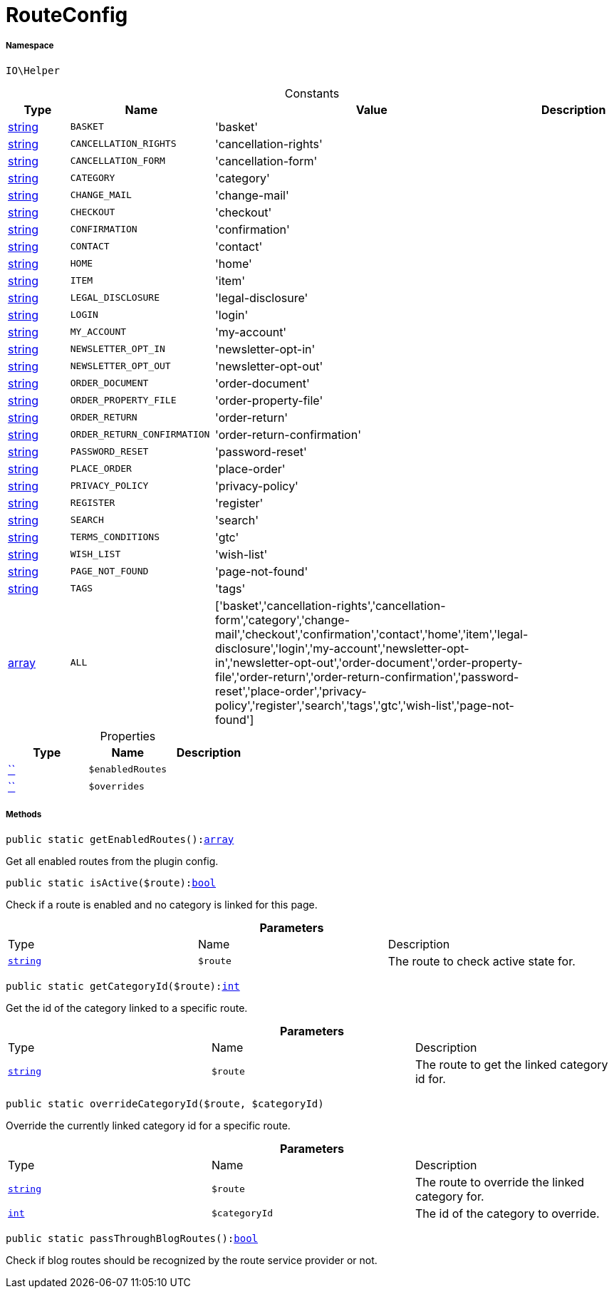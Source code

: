 :table-caption!:
:example-caption!:
:source-highlighter: prettify
:sectids!:
[[io__routeconfig]]
= RouteConfig





===== Namespace

`IO\Helper`




.Constants
|===
|Type |Name |Value |Description

|link:http://php.net/string[string^]
a|`BASKET`
|'basket'
|
|link:http://php.net/string[string^]
a|`CANCELLATION_RIGHTS`
|'cancellation-rights'
|
|link:http://php.net/string[string^]
a|`CANCELLATION_FORM`
|'cancellation-form'
|
|link:http://php.net/string[string^]
a|`CATEGORY`
|'category'
|
|link:http://php.net/string[string^]
a|`CHANGE_MAIL`
|'change-mail'
|
|link:http://php.net/string[string^]
a|`CHECKOUT`
|'checkout'
|
|link:http://php.net/string[string^]
a|`CONFIRMATION`
|'confirmation'
|
|link:http://php.net/string[string^]
a|`CONTACT`
|'contact'
|
|link:http://php.net/string[string^]
a|`HOME`
|'home'
|
|link:http://php.net/string[string^]
a|`ITEM`
|'item'
|
|link:http://php.net/string[string^]
a|`LEGAL_DISCLOSURE`
|'legal-disclosure'
|
|link:http://php.net/string[string^]
a|`LOGIN`
|'login'
|
|link:http://php.net/string[string^]
a|`MY_ACCOUNT`
|'my-account'
|
|link:http://php.net/string[string^]
a|`NEWSLETTER_OPT_IN`
|'newsletter-opt-in'
|
|link:http://php.net/string[string^]
a|`NEWSLETTER_OPT_OUT`
|'newsletter-opt-out'
|
|link:http://php.net/string[string^]
a|`ORDER_DOCUMENT`
|'order-document'
|
|link:http://php.net/string[string^]
a|`ORDER_PROPERTY_FILE`
|'order-property-file'
|
|link:http://php.net/string[string^]
a|`ORDER_RETURN`
|'order-return'
|
|link:http://php.net/string[string^]
a|`ORDER_RETURN_CONFIRMATION`
|'order-return-confirmation'
|
|link:http://php.net/string[string^]
a|`PASSWORD_RESET`
|'password-reset'
|
|link:http://php.net/string[string^]
a|`PLACE_ORDER`
|'place-order'
|
|link:http://php.net/string[string^]
a|`PRIVACY_POLICY`
|'privacy-policy'
|
|link:http://php.net/string[string^]
a|`REGISTER`
|'register'
|
|link:http://php.net/string[string^]
a|`SEARCH`
|'search'
|
|link:http://php.net/string[string^]
a|`TERMS_CONDITIONS`
|'gtc'
|
|link:http://php.net/string[string^]
a|`WISH_LIST`
|'wish-list'
|
|link:http://php.net/string[string^]
a|`PAGE_NOT_FOUND`
|'page-not-found'
|
|link:http://php.net/string[string^]
a|`TAGS`
|'tags'
|
|link:http://php.net/array[array^]
a|`ALL`
|['basket','cancellation-rights','cancellation-form','category','change-mail','checkout','confirmation','contact','home','item','legal-disclosure','login','my-account','newsletter-opt-in','newsletter-opt-out','order-document','order-property-file','order-return','order-return-confirmation','password-reset','place-order','privacy-policy','register','search','tags','gtc','wish-list','page-not-found']
|
|===


.Properties
|===
|Type |Name |Description

|         xref:5.0.0@plugin-::.adoc#[``]
a|`$enabledRoutes`
||         xref:5.0.0@plugin-::.adoc#[``]
a|`$overrides`
|
|===


===== Methods

[source%nowrap, php, subs=+macros]
[#getenabledroutes]
----

public static getEnabledRoutes():link:http://php.net/array[array^]

----





Get all enabled routes from the plugin config.

[source%nowrap, php, subs=+macros]
[#isactive]
----

public static isActive($route):link:http://php.net/bool[bool^]

----





Check if a route is enabled and no category is linked for this page.

.*Parameters*
|===
|Type |Name |Description
|link:http://php.net/string[`string`^]
a|`$route`
|The route to check active state for.
|===


[source%nowrap, php, subs=+macros]
[#getcategoryid]
----

public static getCategoryId($route):link:http://php.net/int[int^]

----





Get the id of the category linked to a specific route.

.*Parameters*
|===
|Type |Name |Description
|link:http://php.net/string[`string`^]
a|`$route`
|The route to get the linked category id for.
|===


[source%nowrap, php, subs=+macros]
[#overridecategoryid]
----

public static overrideCategoryId($route, $categoryId)

----





Override the currently linked category id for a specific route.

.*Parameters*
|===
|Type |Name |Description
|link:http://php.net/string[`string`^]
a|`$route`
|The route to override the linked category for.

|link:http://php.net/int[`int`^]
a|`$categoryId`
|The id of the category to override.
|===


[source%nowrap, php, subs=+macros]
[#passthroughblogroutes]
----

public static passThroughBlogRoutes():link:http://php.net/bool[bool^]

----





Check if blog routes should be recognized by the route service provider or not.

